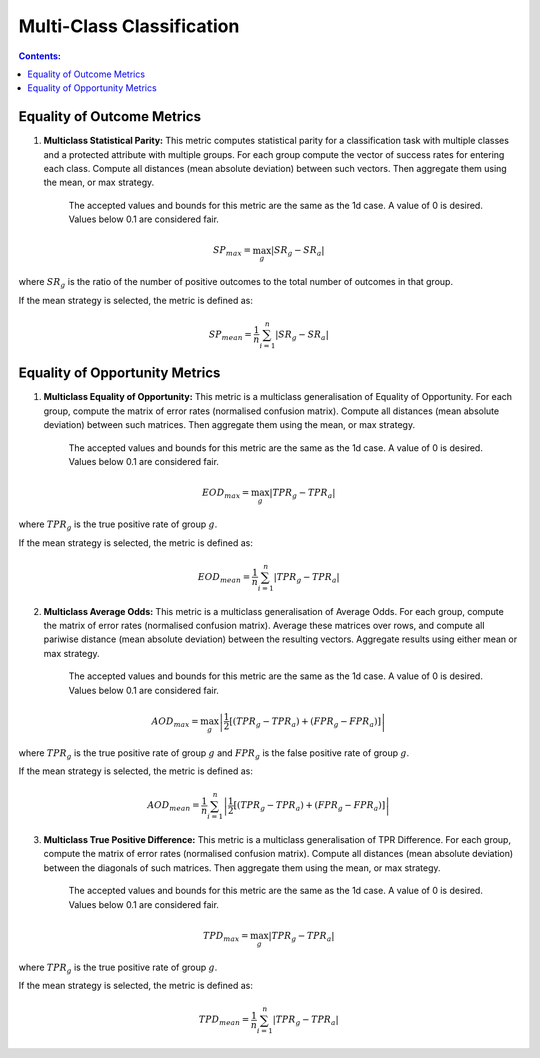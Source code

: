 Multi-Class Classification
---------------------------

.. contents:: **Contents:**
    :depth: 2



Equality of Outcome Metrics
~~~~~~~~~~~~~~~~~~~~~~~~~~~

1. **Multiclass Statistical Parity:**  This metric computes statistical parity for a classification task with multiple classes and a protected attribute with multiple groups. For each group compute the vector of success rates for entering each class. Compute all distances (mean absolute deviation) between such vectors. Then aggregate them using the mean, or max strategy.

    The accepted values and bounds for this metric are the same as the 1d case. A value of 0 is desired. Values below 0.1 are considered fair.

.. math::
    SP_{max} = \max_{g} \left| SR_{g} - SR_{a} \right|

where :math:`SR_{g}` is the ratio of the number of positive outcomes to the total number of outcomes in that group.

If the mean strategy is selected, the metric is defined as:

.. math::
    SP_{mean} = \frac{1}{n} \sum_{i=1}^{n} \left| SR_{g} - SR_{a} \right|


Equality of Opportunity Metrics
~~~~~~~~~~~~~~~~~~~~~~~~~~~~~~~

1. **Multiclass Equality of Opportunity:** This metric is a multiclass generalisation of Equality of Opportunity. For each group, compute the matrix of error rates (normalised confusion matrix). Compute all distances (mean absolute deviation) between such matrices. Then aggregate them using the mean, or max strategy.

    The accepted values and bounds for this metric are the same as the 1d case. A value of 0 is desired. Values below 0.1 are considered fair.

.. math::
    EOD_{max} = \max_{g} \left| TPR_{g} - TPR_{a} \right|

where :math:`TPR_{g}` is the true positive rate of group :math:`g`.

If the mean strategy is selected, the metric is defined as:

.. math::
    EOD_{mean} = \frac{1}{n} \sum_{i=1}^{n} \left| TPR_{g} - TPR_{a} \right|


2. **Multiclass Average Odds:** This metric is a multiclass generalisation of Average Odds. For each group, compute the matrix of error rates (normalised confusion matrix). Average these matrices over rows, and compute all pariwise distance (mean absolute deviation) between the resulting vectors. Aggregate results using either mean or max strategy.

    The accepted values and bounds for this metric are the same as the 1d case. A value of 0 is desired. Values below 0.1
    are considered fair.

.. math::
    AOD_{max} = \max_{g} \left| \frac{1}{2}[(TPR_{g} - TPR_{a}) + (FPR_{g} - FPR_{a})] \right|

where :math:`TPR_{g}` is the true positive rate of group :math:`g` and :math:`FPR_{g}` is the false positive rate of group :math:`g`.

If the mean strategy is selected, the metric is defined as:

.. math::
    AOD_{mean} = \frac{1}{n} \sum_{i=1}^{n} \left| \frac{1}{2}[(TPR_{g} - TPR_{a}) + (FPR_{g} - FPR_{a})] \right|

3. **Multiclass True Positive Difference:** This metric is a multiclass generalisation of TPR Difference. For each group, compute the matrix of error rates (normalised confusion matrix). Compute all distances (mean absolute deviation) between the diagonals of such matrices. Then aggregate them using the mean, or max strategy.

    The accepted values and bounds for this metric are the same as the 1d case. A value of 0 is desired. Values below 0.1 are considered fair.

.. math::
    TPD_{max} = \max_{g} \left| TPR_{g} - TPR_{a} \right|

where :math:`TPR_{g}` is the true positive rate of group :math:`g`.

If the mean strategy is selected, the metric is defined as:

.. math::
    TPD_{mean} = \frac{1}{n} \sum_{i=1}^{n} \left| TPR_{g} - TPR_{a} \right|